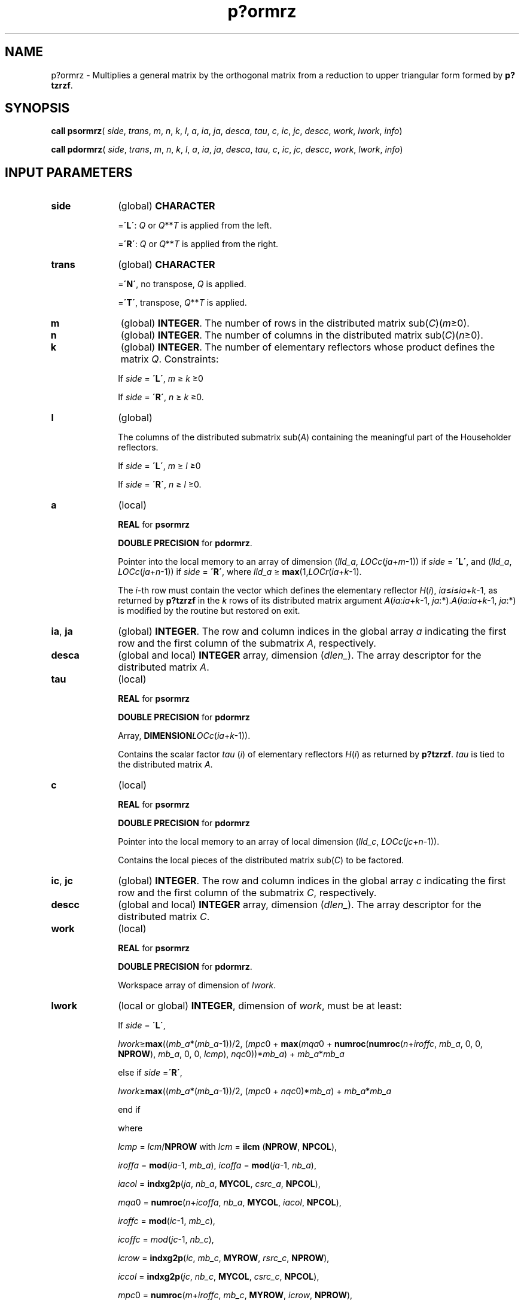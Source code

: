 .\" Copyright (c) 2002 \- 2008 Intel Corporation
.\" All rights reserved.
.\"
.TH p?ormrz 3 "Intel Corporation" "Copyright(C) 2002 \- 2008" "Intel(R) Math Kernel Library"
.SH NAME
p?ormrz \- Multiplies a general matrix by the orthogonal matrix from a reduction to upper triangular form formed by \fBp?tzrzf\fR.
.SH SYNOPSIS
.PP
\fBcall psormrz\fR( \fIside\fR, \fItrans\fR, \fIm\fR, \fIn\fR, \fIk\fR, \fIl\fR, \fIa\fR, \fIia\fR, \fIja\fR, \fIdesca\fR, \fItau\fR, \fIc\fR, \fIic\fR, \fIjc\fR, \fIdescc\fR, \fIwork\fR, \fIlwork\fR, \fIinfo\fR)
.PP
\fBcall pdormrz\fR( \fIside\fR, \fItrans\fR, \fIm\fR, \fIn\fR, \fIk\fR, \fIl\fR, \fIa\fR, \fIia\fR, \fIja\fR, \fIdesca\fR, \fItau\fR, \fIc\fR, \fIic\fR, \fIjc\fR, \fIdescc\fR, \fIwork\fR, \fIlwork\fR, \fIinfo\fR)
.SH INPUT PARAMETERS

.TP 10
\fBside\fR
.NL
(global) \fBCHARACTER\fR
.IP
=\fB\'L\'\fR: \fIQ\fR or \fIQ\fR**\fIT\fR is applied from the left. 
.IP
=\fB\'R\'\fR: \fIQ\fR or \fIQ\fR**\fIT\fR is applied from the right.
.TP 10
\fBtrans\fR
.NL
(global) \fBCHARACTER\fR
.IP
=\fB\'N\'\fR, no transpose, \fIQ\fR is applied. 
.IP
=\fB\'T\'\fR, transpose, \fIQ\fR**\fIT\fR is applied.
.TP 10
\fBm\fR
.NL
(global) \fBINTEGER\fR. The number of rows in the distributed matrix sub(\fIC\fR)(\fIm\fR\(>=0). 
.TP 10
\fBn\fR
.NL
(global) \fBINTEGER\fR. The number of columns in the distributed matrix sub(\fIC\fR)(\fIn\fR\(>=0). 
.TP 10
\fBk\fR
.NL
(global) \fBINTEGER\fR. The number of elementary reflectors whose product defines the matrix \fIQ\fR. Constraints: 
.IP
If \fIside\fR = \fB\'L\'\fR, \fIm\fR \(>= \fIk\fR \(>=0
.IP
If \fIside\fR = \fB\'R\'\fR, \fIn\fR \(>= \fIk\fR \(>=0. 
.TP 10
\fBl\fR
.NL
(global)
.IP
The columns of the distributed submatrix sub(\fIA\fR) containing the meaningful part of the Householder reflectors. 
.IP
If \fIside\fR = \fB\'L\'\fR, \fIm\fR \(>= \fIl\fR \(>=0
.IP
If \fIside\fR = \fB\'R\'\fR, \fIn\fR \(>= \fIl\fR \(>=0.
.TP 10
\fBa\fR
.NL
(local)
.IP
\fBREAL\fR for \fBpsormrz\fR
.IP
\fBDOUBLE PRECISION\fR for \fBpdormrz\fR. 
.IP
Pointer into the local memory to an array of dimension (\fIlld\(ula\fR, \fILOCc\fR(\fIja\fR+\fIm\fR-1)) if \fIside\fR = \fB\'L\'\fR, and (\fIlld\(ula\fR, \fILOCc\fR(\fIja\fR+\fIn\fR-1)) if \fIside\fR = \fB\'R\'\fR, where \fIlld\(ula\fR \(>= \fBmax\fR(1,\fILOCr\fR(\fIia\fR+\fIk\fR-1). 
.IP
The \fIi\fR-th row must contain the vector which defines the elementary reflector \fIH\fR(\fIi\fR), \fIia\fR\(<=\fIi\fR\(<=\fIia\fR+\fIk\fR-1, as returned by \fBp?tzrzf\fR in the \fIk\fR rows of its distributed matrix argument \fIA\fR(\fIia\fR:\fIia\fR+\fIk\fR-1, \fIja\fR:*).\fIA\fR(\fIia\fR:\fIia\fR+\fIk\fR-1, \fIja\fR:*) is modified by the routine but restored on exit.
.TP 10
\fBia\fR, \fBja\fR
.NL
(global) \fBINTEGER\fR.  The row and column indices in the global array \fIa\fR indicating the first row and the first column of the submatrix \fIA\fR, respectively.
.TP 10
\fBdesca\fR
.NL
(global and local) \fBINTEGER\fR array, dimension (\fIdlen\(ul\fR).  The array descriptor for the distributed matrix \fIA\fR.
.TP 10
\fBtau\fR
.NL
(local)
.IP
\fBREAL\fR for \fBpsormrz\fR
.IP
\fBDOUBLE PRECISION\fR for \fBpdormrz\fR
.IP
Array, \fBDIMENSION\fR\fILOCc\fR(\fIia\fR+\fIk\fR-1)). 
.IP
Contains the scalar factor \fItau\fR (\fIi\fR) of elementary reflectors \fIH\fR(\fIi\fR) as returned by \fBp?tzrzf\fR. \fItau\fR is tied to the distributed matrix \fIA\fR.
.TP 10
\fBc\fR
.NL
(local)
.IP
\fBREAL\fR for \fBpsormrz\fR
.IP
\fBDOUBLE PRECISION\fR for \fBpdormrz\fR
.IP
Pointer into the local memory to an array of local dimension (\fIlld\(ulc\fR, \fILOCc\fR(\fIjc\fR+\fIn-\fR1)). 
.IP
Contains the local pieces of the distributed matrix sub(\fIC\fR) to be factored.
.TP 10
\fBic\fR, \fBjc\fR
.NL
(global) \fBINTEGER\fR. The row and column indices in the global array \fIc\fR indicating the first row and the first column of the submatrix \fIC\fR, respectively.
.TP 10
\fBdescc\fR
.NL
(global and local) \fBINTEGER\fR array, dimension (\fIdlen\(ul\fR).  The array descriptor for the distributed matrix \fIC\fR.
.TP 10
\fBwork\fR
.NL
(local)
.IP
\fBREAL\fR for \fBpsormrz\fR
.IP
\fBDOUBLE PRECISION\fR for \fBpdormrz\fR. 
.IP
Workspace array of dimension of \fIlwork\fR.
.TP 10
\fBlwork\fR
.NL
(local or global) \fBINTEGER\fR, dimension of \fIwork\fR, must be at least:  
.IP
If \fIside\fR = \fB\'L\'\fR,
.IP
\fIlwork\fR\(>=\fBmax\fR((\fImb\(ula\fR*(\fImb\(ula\fR-1))/2, (\fImpc\fR0 + \fBmax\fR(\fImqa\fR0 + \fBnumroc\fR(\fBnumroc\fR(\fIn\fR+\fIiroffc\fR, \fImb\(ula\fR, 0, 0, \fBNPROW\fR), \fImb\(ula\fR, 0, 0, \fIlcmp\fR), \fInqc\fR0))*\fImb\(ula\fR) + \fImb\(ula\fR*\fImb\(ula\fR
.IP
else if \fIside\fR =\fB\'R\'\fR,
.IP
\fIlwork\fR\(>=\fBmax\fR((\fImb\(ula\fR*(\fImb\(ula\fR-1))/2, (\fImpc\fR0 + \fInqc\fR0)*\fImb\(ula\fR) + \fImb\(ula\fR*\fImb\(ula\fR
.IP
end if 
.IP
where 
.IP
\fIlcmp\fR = \fIlcm\fR/\fBNPROW\fR with \fIlcm\fR = \fBilcm\fR (\fBNPROW\fR, \fBNPCOL\fR), 
.IP
\fIiroffa\fR = \fBmod\fR(\fIia\fR-1, \fImb\(ula\fR), \fIicoffa\fR = \fBmod\fR(\fIja\fR-1, \fInb\(ula\fR), 
.IP
\fIiacol\fR = \fBindxg2p\fR(\fIja\fR, \fInb\(ula\fR, \fBMYCOL\fR, \fIcsrc\(ula\fR, \fBNPCOL\fR), 
.IP
\fImqa\fR0 = \fBnumroc\fR(\fIn\fR+\fIicoffa\fR, \fInb\(ula\fR, \fBMYCOL\fR, \fIiacol\fR, \fBNPCOL\fR),
.IP
\fIiroffc\fR = \fBmod\fR(\fIic\fR-1, \fImb\(ulc\fR), 
.IP
\fIicoffc\fR = \fImod\fR(\fIjc\fR-1, \fInb\(ulc\fR), 
.IP
\fIicrow\fR = \fBindxg2p\fR(\fIic\fR, \fImb\(ulc\fR, \fBMYROW\fR, \fIrsrc\(ulc\fR, \fBNPROW\fR),
.IP
\fIiccol\fR = \fBindxg2p\fR(\fIjc\fR, \fInb\(ulc\fR, \fBMYCOL\fR, \fIcsrc\(ulc\fR, \fBNPCOL\fR),
.IP
\fImpc\fR0 = \fBnumroc\fR(\fIm\fR+\fIiroffc\fR, \fImb\(ulc\fR, \fBMYROW\fR, \fIicrow\fR, \fBNPROW\fR), 
.IP
\fInqc\fR0 = \fBnumroc\fR(\fIn\fR+\fIicoffc\fR, \fInb\(ulc\fR, \fBMYCOL\fR, \fIiccol\fR, \fBNPCOL\fR), 
.IP
\fBilcm\fR, \fBindxg2p\fR and \fBnumroc\fR are ScaLAPACK tool functions; \fBMYROW\fR, \fBMYCOL\fR, \fBNPROW\fR and \fBNPCOL\fR can be determined by calling the subroutine \fBblacs\(ulgridinfo\fR. 
.IP
If \fIlwork\fR = -1, then \fIlwork\fR is global input and a workspace query is assumed; the routine only calculates the minimum and optimal size for all work arrays. Each of these values is returned in the first entry of the corresponding work array, and no error message is issued by \fBpxerbla\fR. 
.SH OUTPUT PARAMETERS

.TP 10
\fBc\fR
.NL
Overwritten by the product \fIQ\fR*sub(\fIC\fR), or \fIQ\'\fR*sub (\fIC\fR), or sub(\fIC\fR)*\fIQ\'\fR, or sub(\fIC\fR)*\fIQ\fR
.TP 10
\fIwork\fR(1)
.NL
On exit \fIwork\fR(1) contains the minimum value of \fIlwork\fR required for optimum performance.
.TP 10
\fBinfo\fR
.NL
(global) \fBINTEGER\fR. 
.IP
= 0: the execution is successful.
.IP
< 0: if the \fIi\fR-th argument is an array and the \fIj\fR-entry had an illegal value, then \fIinfo\fR = - (\fIi\fR* 100+\fIj\fR), if the \fIi\fR-th argument is a scalar and had an illegal value, then \fIinfo\fR = -\fIi\fR. 
